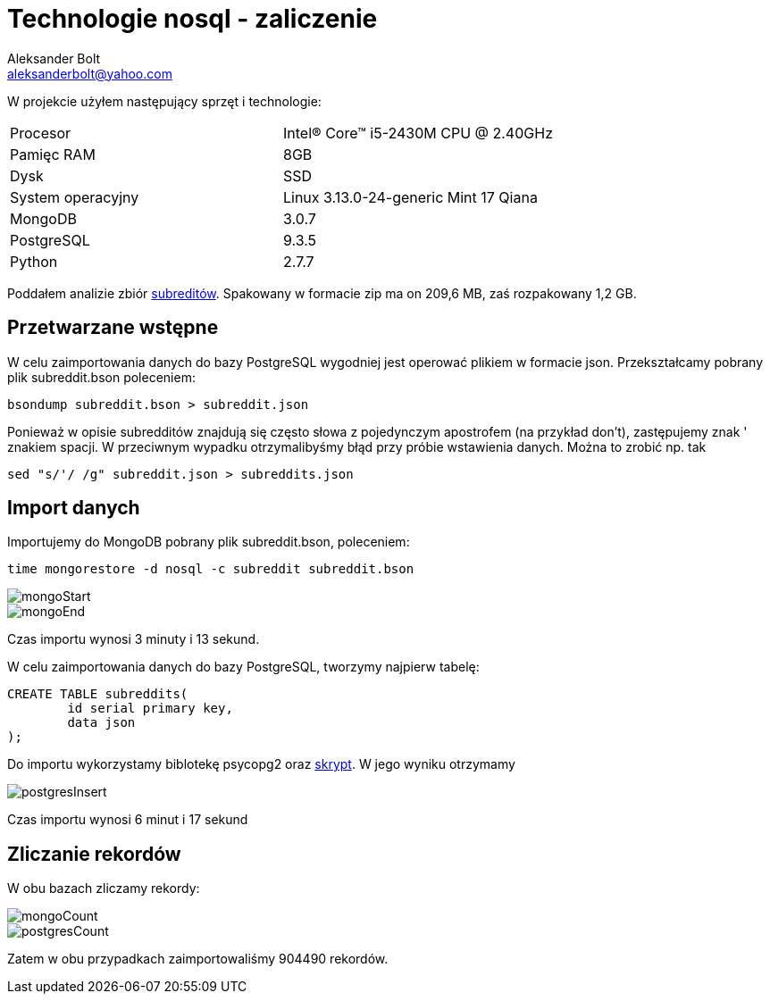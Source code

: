 = Technologie nosql - zaliczenie
Aleksander Bolt <aleksanderbolt@yahoo.com>
:icons: font

W projekcie użyłem następujący sprzęt i technologie:

[format="csv"]
|===
Procesor, Intel(R) Core(TM) i5-2430M CPU @ 2.40GHz
Pamięc RAM, 8GB
Dysk, SSD
System operacyjny, Linux 3.13.0-24-generic Mint 17 Qiana
MongoDB, 3.0.7
PostgreSQL, 9.3.5
Python, 2.7.7
|===

Poddałem analizie zbiór https://dl.dropboxusercontent.com/u/15056258/mongodb/reddit.zip[subreditów]. Spakowany w formacie zip ma on 209,6 MB, zaś rozpakowany 1,2 GB.

== Przetwarzane wstępne

W celu zaimportowania danych do bazy PostgreSQL wygodniej jest operować plikiem w formacie json. Przekształcamy pobrany plik subreddit.bson poleceniem:

[source]
bsondump subreddit.bson > subreddit.json

Ponieważ w opisie subredditów znajdują się często słowa z pojedynczym apostrofem (na przykład don't), zastępujemy znak ' znakiem spacji. W przeciwnym wypadku otrzymalibyśmy błąd przy próbie wstawienia danych. Można to zrobić np. tak

[source]
sed "s/'/ /g" subreddit.json > subreddits.json

== Import danych

Importujemy do MongoDB pobrany plik subreddit.bson, poleceniem:

[source]
time mongorestore -d nosql -c subreddit subreddit.bson

image::https://github.com/alexandder/nosql-zal/blob/master/images/mongoStart.jpg[]

image::https://github.com/alexandder/nosql-zal/blob/master/images/mongoEnd.jpg[]

Czas importu wynosi 3 minuty i 13 sekund.

W celu zaimportowania danych do bazy PostgreSQL, tworzymy najpierw tabelę:

[source]
CREATE TABLE subreddits(
	id serial primary key,
	data json
);

Do importu wykorzystamy biblotekę psycopg2 oraz https://github.com/alexandder/nosql-zal/blob/master/insert.py[skrypt]. 
W jego wyniku otrzymamy

image::https://github.com/alexandder/nosql-zal/blob/master/images/postgresInsert.jpg[]

Czas importu wynosi 6 minut i 17 sekund

== Zliczanie rekordów

W obu bazach zliczamy rekordy:

image::https://github.com/alexandder/nosql-zal/blob/master/images/mongoCount.jpg[]

image::https://github.com/alexandder/nosql-zal/blob/master/images/postgresCount.jpg[]


Zatem w obu przypadkach zaimportowaliśmy 904490 rekordów.
